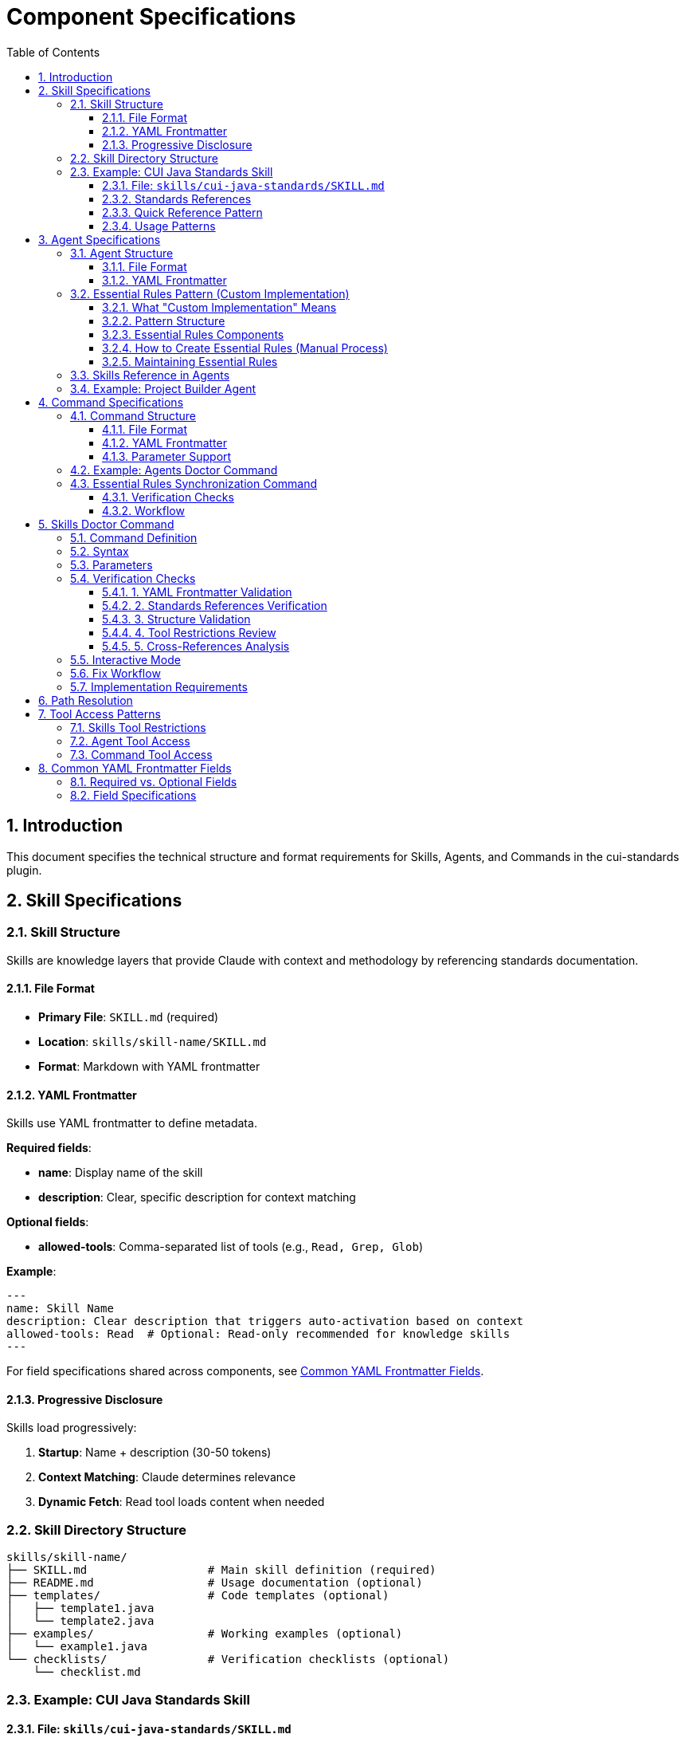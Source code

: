 = Component Specifications
:toc: left
:toclevels: 3
:sectnums:

== Introduction

This document specifies the technical structure and format requirements for Skills, Agents, and Commands in the cui-standards plugin.

== Skill Specifications

=== Skill Structure

Skills are knowledge layers that provide Claude with context and methodology by referencing standards documentation.

==== File Format

* **Primary File**: `SKILL.md` (required)
* **Location**: `skills/skill-name/SKILL.md`
* **Format**: Markdown with YAML frontmatter

==== YAML Frontmatter

Skills use YAML frontmatter to define metadata.

**Required fields**:

* **name**: Display name of the skill
* **description**: Clear, specific description for context matching

**Optional fields**:

* **allowed-tools**: Comma-separated list of tools (e.g., `Read, Grep, Glob`)

**Example**:
[source,yaml]
----
---
name: Skill Name
description: Clear description that triggers auto-activation based on context
allowed-tools: Read  # Optional: Read-only recommended for knowledge skills
---
----

For field specifications shared across components, see xref:#yaml-frontmatter-common-fields[Common YAML Frontmatter Fields].

==== Progressive Disclosure

Skills load progressively:

. **Startup**: Name + description (30-50 tokens)
. **Context Matching**: Claude determines relevance
. **Dynamic Fetch**: Read tool loads content when needed

=== Skill Directory Structure

[source]
----
skills/skill-name/
├── SKILL.md                  # Main skill definition (required)
├── README.md                 # Usage documentation (optional)
├── templates/                # Code templates (optional)
│   ├── template1.java
│   └── template2.java
├── examples/                 # Working examples (optional)
│   └── example1.java
└── checklists/               # Verification checklists (optional)
    └── checklist.md
----

=== Example: CUI Java Standards Skill

==== File: `skills/cui-java-standards/SKILL.md`

[source,yaml]
----
---
name: CUI Java Standards
description: Provides CUI Java development standards including coding patterns, logging, testing, null-safety, Lombok usage, and Javadoc requirements. Use when writing, reviewing, or refactoring Java code for CUI projects.
allowed-tools: Read
---
----

==== Standards References

All paths must be relative to plugin root:

[source,markdown]
----
## Standards Reference

**Primary Standards:**
- Java Code: `./standards/java/java-code-standards.adoc`
- Testing: `./standards/testing/core-standards.adoc`
- Javadoc: `./standards/documentation/javadoc-standards.adoc`
- Process: `./standards/process/task-completion-standards.adoc`

**Important**: All paths MUST be relative to plugin/repository root and start with `./`

For path resolution details, see xref:plugin-structure.adoc#path-resolution[Plugin Structure § Path Resolution].
----

==== Quick Reference Pattern

Skills should provide quick reference sections for common requirements:

[source,markdown]
----
## Quick Reference

### Logging Standards (MANDATORY)
**Source**: `standards/logging/core-standards.adoc`

- **Logger Declaration**: `private static final CuiLogger LOGGER = new CuiLogger(...)`
- **Never use**: System.out, System.err, slf4j directly
- **Parameterized messages**: Use `%s` for all substitutions
----

==== Usage Patterns

[source,markdown]
----
## Usage Patterns

### For Claude (Main Conversation)
When user asks about Java standards:
1. Activate this skill automatically (based on description triggers)
2. Read relevant standards files for complete information
3. Apply quick reference for common questions
4. Provide templates for code generation

### For Agents
Agents should reference this skill in their system prompts.
----

== Agent Specifications

=== Agent Structure

Agents are autonomous task executors that combine embedded Essential Rules with skill references.

==== File Format

* **File**: `agent-name.md`
* **Location**: `agents/agent-name.md`
* **Format**: Markdown with YAML frontmatter

==== YAML Frontmatter

Agents use YAML frontmatter to define metadata and configuration.

**Required fields**:

* **name**: Agent identifier
* **description**: When to use this agent (triggers proactive activation)

**Optional fields**:

* **tools**: Comma-separated list (e.g., `Read, Edit, Write, Bash`); inherits all if omitted
* **model**: Specific model (e.g., `sonnet`, `haiku`)
* **color**: Terminal output color (e.g., `green`, `blue`)

**Example**:
[source,yaml]
----
---
name: agent-name
description: Clear description of when to use this agent. This agent should be used proactively when...
tools: Read, Edit, Write, Bash
model: sonnet
color: green
---
----

For field specifications shared across components, see xref:#yaml-frontmatter-common-fields[Common YAML Frontmatter Fields].

=== Essential Rules Pattern (Custom Implementation)

**IMPORTANT**: This is a **MANUAL PATTERN** created for this plugin, NOT a native Claude Code feature.

==== What "Custom Implementation" Means

The Essential Rules Pattern is a **convention** that requires manual work:

* **NOT automated** - No Claude Code feature automatically extracts or embeds rules
* **Manual extraction** - You must read standards files and extract core requirements
* **Manual embedding** - You must paste extracted rules into agent files
* **Manual maintenance** - You must keep embedded rules synchronized with source
* **Tool support optional** - `/agents-doctor sync` command helps detect drift but requires manual approval

**Why use this pattern?**

* **Performance**: Agents load faster with embedded rules (no I/O to read standards)
* **Autonomy**: Agents can execute without blocking on skill reads
* **Reliability**: Core rules always available even if skills access fails
* **Completeness**: Skills provide full standards; embedded rules ensure minimum requirements

**Trade-offs**:

* ❌ Duplication between standards and embedded rules (drift risk)
* ❌ Manual synchronization required when standards change
* ✅ Fast agent startup and execution
* ✅ Self-contained agents that work offline

==== Pattern Structure

[source,markdown]
----
## ESSENTIAL RULES

### JavaDoc Standards
Source: ./standards/documentation/javadoc-standards.adoc
Last Synced: 2025-10-22

**Package Documentation**:
- Every package must have package-info.java
- Package documentation must describe the package purpose

**Class/Interface Documentation**:
- Every public and protected class/interface must be documented
- Include clear purpose statement
- Include @since tag with version information

[... essential requirements extracted from source ...]

### Testing Standards
Source: ./standards/testing/core-standards.adoc
Last Synced: 2025-10-22

- JUnit 5 only (no Mockito, PowerMock, Hamcrest)
- Minimum 80% coverage overall
- Critical paths need 100% coverage
----

==== Essential Rules Components

Each Essential Rules block must contain:

. **Section Header**: Domain-specific (e.g., "JavaDoc Standards", "Testing Standards")
. **Source Citation**: Relative path to standards file (starts with `./`)
. **Last Synced Date**: ISO format date (YYYY-MM-DD)
. **Core Requirements**: Essential rules extracted from source (simplified for performance)

==== How to Create Essential Rules (Manual Process)

**Step 1: Identify Core Requirements**

1. Read the source standards file (e.g., `standards/documentation/javadoc-standards.adoc`)
2. Extract ONLY the most critical, non-negotiable rules
3. Simplify language - remove examples, rationale, edge cases
4. Focus on "MUST" requirements, not "SHOULD" recommendations

**Step 2: Format as Essential Rules Block**

[source,markdown]
----
## ESSENTIAL RULES

### JavaDoc Standards
Source: ./standards/documentation/javadoc-standards.adoc
Last Synced: 2025-10-22

**Package Documentation**:
- Every package must have package-info.java
- Package documentation must describe the package purpose

**Class/Interface Documentation**:
- Every public and protected class/interface must be documented
- Include clear purpose statement
- Include @since tag with version information
----

**Step 3: Embed in Agent File**

Paste the formatted block into the agent `.md` file, typically after the YAML frontmatter and before the main instructions.

**Step 4: Test Agent**

Verify the agent can read and apply the embedded rules.

==== Maintaining Essential Rules

The `/agents-doctor sync` command (custom implementation) helps maintain synchronization:

* Detects Essential Rules blocks by looking for `Source:` and `Last Synced:` markers
* Reads source standards file and compares with embedded content
* Reports drift if content differs
* **Requires manual approval** to update embedded rules
* Updates `Last Synced` date after approved changes

=== Skills Reference in Agents

Agents should reference skills for complete standards:

[source,markdown]
----
## STANDARDS COMPLIANCE

**Before fixing any code, READ these skills for current, complete standards:**
- `cui-java-standards` skill - Java coding, Javadoc, null-safety
- `cui-testing-methodology` skill - Test coverage requirements
- `cui-process-standards` skill - Pre-commit checklist

The Essential Rules above are core requirements. For complete standards
and edge cases, consult the skills.
----

=== Example: Project Builder Agent

[source,yaml]
----
---
name: project-builder
description: Use this agent when the user needs to build and verify the entire project with quality checks. This agent should be used proactively after code changes are made to ensure the project still compiles and passes all quality gates.
tools: Read, Edit, Write, Bash
model: sonnet
color: green
---
----

Agent combines:

. **Essential Rules**: Embedded JavaDoc, testing, logging requirements
. **Skill References**: Points to skills for complete standards
. **Workflow**: Detailed task execution steps
. **Tool Access**: Read, Edit, Write, Bash for full build verification

== Command Specifications

=== Command Structure

Commands are user-invoked utilities for verification and management.

==== File Format

* **File**: `command-name.md`
* **Location**: `commands/command-name.md`
* **Format**: Markdown with optional YAML frontmatter

==== YAML Frontmatter

Commands use YAML frontmatter to define metadata and configuration.

**All fields are optional** (commands can have no frontmatter).

**Common fields**:

* **description**: Brief description of command purpose
* **allowed-tools**: Comma-separated list (e.g., `Read, Write, Edit, Bash`)
* **argument-hint**: Parameter hint shown in help (e.g., `"[project|global|name]"`)
* **model**: Specific model to use (e.g., `sonnet`, `haiku`)
* **disable-model-invocation**: Set to `true` for pure text commands

**Example**:
[source,yaml]
----
---
description: Brief description of command purpose
allowed-tools: Read, Write, Edit, Bash
argument-hint: "[project|global|agent-name]"
model: sonnet
---
----

For field specifications shared across components, see xref:#yaml-frontmatter-common-fields[Common YAML Frontmatter Fields].

==== Parameter Support

Commands support parameters via:

* `$ARGUMENTS`: All arguments as single string
* `$1`, `$2`, `$3`: Positional parameters
* Bash execution with `!` prefix

=== Example: Agents Doctor Command

[source,markdown]
----
# Agents Doctor - Verify and Fix Agents

Analyze, verify, and fix agents for tool coverage, best practices, and structural issues.

**Architecture Reference**: `./docs/agents-architecture.md`

## PARAMETERS

- **project** (optional): Review all project-specific agents in `.claude/agents/`
- **global** (optional): Review all global agents (from plugin)
- **agent-name** (optional): Review a specific agent by name (e.g., `project-builder`)
- **sync** (optional): Synchronize Essential Rules from standards sources
- **No parameters**: Interactive mode - display menu of all agents and let user select
----

=== Essential Rules Synchronization Command

The `/agents-doctor sync` command updates Essential Rules blocks in agents with current content from source standards files.

**IMPORTANT - Command Semantics**:

* **"sync"** means **one-way update: source → agent** (NOT bidirectional)
* Source standards files are authoritative (never modified by this command)
* Agent Essential Rules blocks are updated to match source
* Changes require explicit user approval (not automatic)

**Why "sync" not "update"?**

* Historical naming convention from similar commands
* Conveys "keeping in synchronization" with source
* Common term in development tools (e.g., `git sync`, `npm sync`)

**What this command does**:

* **Detects** Essential Rules blocks in agents (looks for `Source:` markers)
* **Reads** current standards from source files
* **Compares** embedded content with source content
* **Reports** drift if content differs
* **Proposes** updates where changes detected
* **Requires explicit user approval** for each agent update (NOT automatic)
* **Updates** agent files only after approval
* **Never modifies** source standards files

**Example usage**:
[source,bash]
----
# Check all agents for drift and offer to update
/agents-doctor sync

# Check specific agent only
/agents-doctor sync project-builder

# Alternative phrasing (if supported in future):
/agents-doctor update-essential-rules
----

**Note**: Consider the term "sync" as shorthand for "synchronize embedded rules with source." The direction is always source → agent, never agent → source.

The command provides:

==== Verification Checks

. **Detect Essential Rules blocks**: Find sections with `Source:` and `Last Synced:` markers
. **Verify against source**: Read source file, extract section, compare content
. **Report sync status**:
** UP_TO_DATE: Content matches, sync date recent
** OUT_OF_DATE: Content matches but sync date > 30 days old
** DRIFT_DETECTED: Content differs from source
** SOURCE_MISSING: Source file not found
** NO_SYNC_DATE: Missing `Last Synced` marker

==== Workflow

[source]
----
1. Detect Essential Rules blocks
   - Pattern: ## Essential Rules or ### {Domain} Standards
   - Look for Source: and Last Synced: markers

2. Verify against source
   - Read source file specified in Source: line
   - Extract referenced section (if #section-anchor provided)
   - Compare embedded content with source content
   - Check Last Synced date vs source modification date

3. Report sync status
   - Show status for each Essential Rules block
   - Highlight drift with diff if detected

4. Synchronization workflow
   a. AUTOMATED: Detection, comparison, diff generation
   b. MANUAL REVIEW: Display proposed changes with detailed diff
   c. APPROVAL REQUIRED: User must explicitly approve each agent update
      - Command prompts: "Apply changes to project-builder.md? [y/N]"
      - User types 'y' to approve, any other key to skip
      - No batch approval - each agent reviewed individually
   d. AUTOMATED: After approval:
      - Update embedded Essential Rules content
      - Update Last Synced: date to today (ISO format: YYYY-MM-DD)
      - Write updated agent file
      - Verify write succeeded
   e. AUTOMATED: Summary report of all updates (approved, skipped, failed)

**Rationale for manual approval**: Essential Rules are embedded directly in agent prompts and affect autonomous behavior. Manual review ensures:

* No unintended behavior changes
* Content accuracy before embedding
* User awareness of what agents will execute
* Opportunity to reject breaking changes
----

== Skills Doctor Command

**Status**: Full specification (follows agents-doctor and slash-doctor pattern)

=== Command Definition

**File**: `commands/skills-doctor.md`

**YAML Frontmatter**:
[source,yaml]
----
---
description: Verify and fix skills structure, YAML frontmatter, and cross-references
argument-hint: "[project|global|skill-name]"
allowed-tools: Read, Write, Edit, Bash
---
----

=== Syntax

[source,bash]
----
# Interactive mode (default)
/skills-doctor

# Review all project skills
/skills-doctor project

# Review all global/plugin skills
/skills-doctor global

# Review specific skill
/skills-doctor cui-java-standards
----

=== Parameters

* **No parameters**: Interactive mode - displays menu of all skills for selection
* **project**: Review all skills in `.claude/skills/`
* **global**: Review all skills from plugin installation
* **skill-name**: Review specific skill by name (e.g., `cui-java-standards`)

=== Verification Checks

==== 1. YAML Frontmatter Validation

* Validate YAML syntax (proper `---` delimiters)
* Required fields present: `name`, `description`
* Optional fields valid: `allowed-tools` (comma-separated tool names)
* Field values are non-empty strings

**Reports**:
* ✅ Valid frontmatter
* ❌ Missing required field: `name`
* ❌ Invalid YAML syntax at line X
* ⚠️ Missing recommended field: `description`

==== 2. Standards References Verification

* Find all references to `standards/` files in SKILL.md content
* Verify each referenced file exists at specified path
* Check for valid section anchors (if `#section-id` provided)
* Validate relative paths start with `./`

**Reports**:
* ✅ All 4 standards references valid
* ❌ Referenced file not found: `./standards/java/missing.adoc`
* ❌ Section anchor not found: `./standards/java/code.adoc#nonexistent`
* ⚠️ Using absolute path (should be relative): `~/git/cui-llm-rules/standards/...`

==== 3. Structure Validation

* Verify SKILL.md exists and is primary skill file
* Check for supporting directories (templates/, examples/, checklists/)
* Validate directory structure follows conventions
* Check for README.md (optional but recommended)

**Reports**:
* ✅ Valid skill structure
* ❌ Missing required file: SKILL.md
* ⚠️ No templates/ directory (optional)
* ℹ️ Found 3 templates, 2 examples, 1 checklist

==== 4. Tool Restrictions Review

* If `allowed-tools` specified, validate it's appropriate for skill type
* Knowledge skills should typically use Read-only: `allowed-tools: Read`
* Skills needing search should add: `allowed-tools: Read, Grep, Glob`
* Flag skills with write access as potentially inappropriate

**Reports**:
* ✅ Read-only access appropriate for knowledge skill
* ⚠️ Skill has Write access - verify this is intentional
* ℹ️ No tool restrictions specified (inherits all tools)

==== 5. Cross-References Analysis

* Find all agents that reference this skill
* Find all skills referenced by this skill
* Report unused skills (not referenced by any agent)
* Report circular dependencies

**Reports**:
* ✅ Referenced by 3 agents: project-builder, code-reviewer, adoc-review
* ⚠️ Not referenced by any agents (unused skill?)
* ℹ️ References 0 other skills
* ❌ Circular dependency detected: skill-a → skill-b → skill-a

=== Interactive Mode

[source]
----
$ /skills-doctor

Available skills:
  Project (.claude/skills/):
    (none found)

  Plugin (cui-standards):
    1. cui-java-standards          - CUI Java development standards
    2. cui-testing-methodology     - Testing standards and methodology
    3. cui-documentation-standards - Documentation and Javadoc standards
    4. cui-process-standards       - Development process standards

Select skill to verify [1-4, or 'all']: 1

Verifying skill: cui-java-standards

✅ YAML Frontmatter: Valid
   - name: CUI Java Standards
   - description: Provides CUI Java development standards...
   - allowed-tools: Read

✅ Standards References: All valid (4 files)
   - ./standards/java/java-code-standards.adoc
   - ./standards/testing/core-standards.adoc
   - ./standards/documentation/javadoc-standards.adoc
   - ./standards/process/task-completion-standards.adoc

✅ Structure: Valid
   - SKILL.md present
   - README.md present
   - templates/ directory (3 files)
   - examples/ directory (2 files)

✅ Tool Restrictions: Appropriate
   - Read-only access for knowledge skill

✅ Cross-References: Well integrated
   - Referenced by 3 agents: project-builder, code-reviewer, test-generator
   - References 0 other skills (no dependencies)

Summary: ✅ Skill is well-formed and properly integrated
----

=== Fix Workflow

When issues are detected, `/skills-doctor` offers to fix them:

[source]
----
❌ YAML Frontmatter: Missing required field 'name'

Suggested fix:
---
name: CUI Java Standards
description: Provides CUI Java development standards...
---

Apply fix? [y/N]: y
✅ Updated SKILL.md with corrected frontmatter
----

=== Implementation Requirements

* Read skills from `.claude/skills/` (project) and plugin installation (global)
* Parse YAML frontmatter using standard YAML parser
* Use Glob tool to find referenced standards files
* Use Grep tool to find skill references in agent files
* Offer interactive fixes with user approval
* Generate summary report with statistics

== Path Resolution

**All paths must be relative to plugin/repository root and start with `./`**

**Complete requirements**: See xref:plugin-structure.adoc#path-resolution[Plugin Structure § Path Resolution]

**Quick reference**:

* ✅ Correct: `./standards/java/java-code-standards.adoc`
* ❌ Wrong: `~/git/cui-llm-rules/standards/...` (absolute path)
* ❌ Wrong: `standards/java/...` (missing `./` prefix)

== Tool Access Patterns

=== Skills Tool Restrictions

Skills should typically use Read-only access:

[source,yaml]
----
allowed-tools: Read
----

For skills that need to search:

[source,yaml]
----
allowed-tools: Read, Grep, Glob
----

=== Agent Tool Access

Agents can access all tools or specific subset:

[source,yaml]
----
# All tools (inherits from main thread)
tools:

# Specific tools
tools: Read, Edit, Write, Bash

# Full access for complex agents
tools: Read, Edit, Write, Bash, Grep, Glob, Task
----

=== Command Tool Access

Commands can specify allowed tools via frontmatter:

[source,yaml]
----
allowed-tools: Read, Write, Edit, Bash
----

If not specified, commands have full tool access.

== Common YAML Frontmatter Fields

This section documents YAML frontmatter fields shared across Skills, Agents, and Commands to avoid duplication.

=== Required vs. Optional Fields

[cols="2,1,1,1"]
|===
|Field |Skills |Agents |Commands

|**name**
|✅ Required
|✅ Required
|❌ Not used

|**description**
|✅ Required
|✅ Required
|⚠️ Optional

|**allowed-tools**
|⚠️ Optional
|❌ Not used (use `tools`)
|⚠️ Optional

|**tools**
|❌ Not used (use `allowed-tools`)
|⚠️ Optional
|❌ Not used (use `allowed-tools`)

|**model**
|❌ Not supported
|⚠️ Optional
|⚠️ Optional

|**color**
|❌ Not supported
|⚠️ Optional
|❌ Not supported

|**argument-hint**
|❌ Not supported
|❌ Not supported
|⚠️ Optional

|**disable-model-invocation**
|❌ Not supported
|❌ Not supported
|⚠️ Optional
|===

=== Field Specifications

**name** (Skills, Agents):

* Display name or identifier
* Used for references and discovery
* Should be descriptive and unique

**description** (Skills, Agents, Commands):

* Clear description of purpose or when to use
* For Skills/Agents: Triggers auto-activation based on context matching
* For Commands: Shown in help text

**allowed-tools** (Skills, Commands):

* Comma-separated list of tool names
* Restricts tools available to component
* Example: `Read, Grep, Glob`

**tools** (Agents only):

* Comma-separated list of tool names
* If omitted, inherits all tools from main thread
* Example: `Read, Edit, Write, Bash`

**model** (Agents, Commands):

* Specific Claude model to use
* Values: `sonnet`, `haiku`, `opus`, or full model IDs
* If omitted, uses default model

**color** (Agents only):

* Terminal output color for visual identification
* Values: `red`, `green`, `blue`, `yellow`, etc.

**argument-hint** (Commands only):

* Hint text shown in help for command parameters
* Example: `"[project|global|name]"`

**disable-model-invocation** (Commands only):

* Set to `true` for pure text/template commands
* Prevents Claude from processing command content
